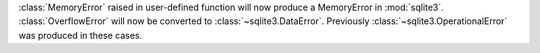 :class:`MemoryError` raised in user-defined function will now produce a
MemoryError in :mod:`sqlite3`. :class:`OverflowError` will now be converted
to :class:`~sqlite3.DataError`. Previously
:class:`~sqlite3.OperationalError` was produced in these cases.
